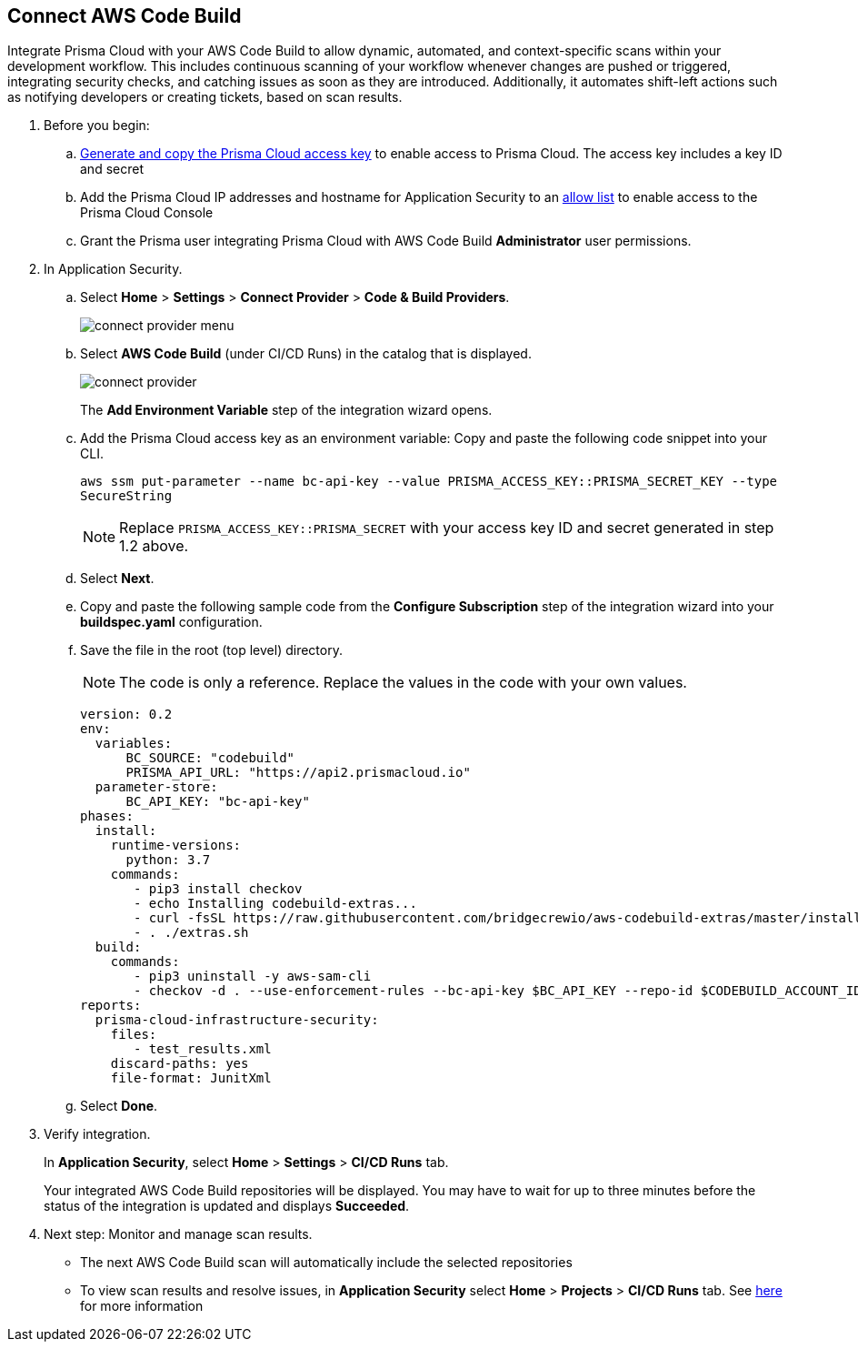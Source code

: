 :topic_type: task

[.task]
== Connect AWS Code Build  

Integrate Prisma Cloud with your AWS Code Build to allow dynamic, automated, and context-specific scans within your development workflow. This includes continuous scanning of your workflow whenever changes are pushed or triggered, integrating security checks, and catching issues as soon as they are introduced. Additionally, it automates shift-left actions such as notifying developers or creating tickets, based on scan results.


[.procedure]
. Before you begin:
.. xref:../../../../administration/create-access-keys.adoc[Generate and copy the Prisma Cloud access key] to enable access to Prisma Cloud. The access key includes a key ID and secret
.. Add the Prisma Cloud IP addresses and hostname for Application Security to an xref:../../../../get-started/console-prerequisites.adoc[allow list] to enable access to the Prisma Cloud Console 

.. Grant the Prisma user integrating Prisma Cloud with AWS Code Build *Administrator* user permissions. 

. In Application Security.
.. Select *Home* > *Settings* > *Connect Provider* > *Code & Build Providers*.
+
image::application-security/connect-provider-menu.png[]

.. Select *AWS Code Build* (under CI/CD Runs) in the catalog that is displayed.
+
image::application-security/connect-provider.png[]
+
The *Add Environment Variable* step of the integration wizard opens.

.. Add the Prisma Cloud access key as an environment variable: Copy and paste the following code snippet into your CLI.
+
`aws ssm put-parameter --name bc-api-key --value PRISMA_ACCESS_KEY::PRISMA_SECRET_KEY --type SecureString`
+

NOTE: Replace `PRISMA_ACCESS_KEY::PRISMA_SECRET` with your access key ID and secret generated in step 1.2 above.

.. Select *Next*.

.. Copy and paste the following sample code from the *Configure Subscription* step of the integration wizard into your *buildspec.yaml* configuration.

.. Save the file in the root (top level) directory. 
+
NOTE: The code is only a reference. Replace the values in the code with your own values.
+
[source.yml]
----
version: 0.2
env:
  variables:
      BC_SOURCE: "codebuild"
      PRISMA_API_URL: "https://api2.prismacloud.io"
  parameter-store:
      BC_API_KEY: "bc-api-key"
phases:
  install:
    runtime-versions:
      python: 3.7
    commands:
       - pip3 install checkov
       - echo Installing codebuild-extras...
       - curl -fsSL https://raw.githubusercontent.com/bridgecrewio/aws-codebuild-extras/master/install >> extras.sh
       - . ./extras.sh
  build:
    commands:
       - pip3 uninstall -y aws-sam-cli
       - checkov -d . --use-enforcement-rules --bc-api-key $BC_API_KEY --repo-id $CODEBUILD_ACCOUNT_ID/$CODEBUILD_PROJECT --branch $CODEBUILD_GIT_BRANCH -o cli -o junitxml --output-file-path console,test_results.xml
reports:
  prisma-cloud-infrastructure-security:
    files:
       - test_results.xml
    discard-paths: yes
    file-format: JunitXml
----

.. Select *Done*.

. Verify integration.
+
In *Application Security*, select *Home* > *Settings* > *CI/CD Runs* tab.
+
Your integrated AWS Code Build repositories will be displayed. You may have to wait for up to three minutes before the status of the integration is updated and displays *Succeeded*.

. Next step: Monitor and manage scan results.
+
* The next AWS Code Build scan will automatically include the selected repositories

* To view scan results and resolve issues, in *Application Security* select *Home* > *Projects* > *CI/CD Runs* tab. See xref:../../../risk-management/monitor-and-manage-code-build/monitor-code-build-issues.adoc[here] for more information  


